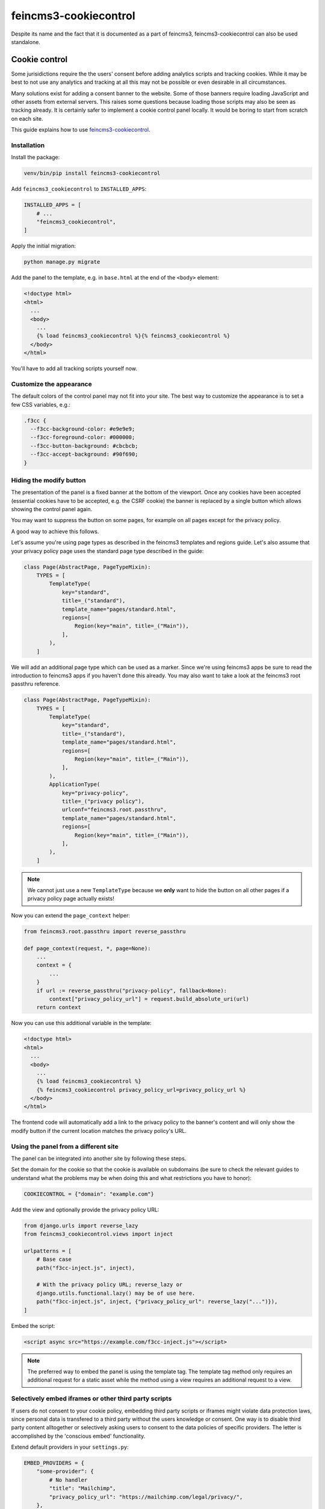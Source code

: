 ======================
feincms3-cookiecontrol
======================

Despite its name and the fact that it is documented as a part of
feincms3, feincms3-cookiecontrol can also be used standalone.


Cookie control
==============

Some jurisidictions require the the users' consent before adding analytics
scripts and tracking cookies. While it may be best to not use any analytics and
tracking at all this may not be possible or even desirable in all
circumstances.

Many solutions exist for adding a consent banner to the website. Some of those
banners require loading JavaScript and other assets from external servers. This
raises some questions because loading those scripts may also be seen as
tracking already. It is certainly safer to implement a cookie control panel
locally. It would be boring to start from scratch on each site.

This guide explains how to use `feincms3-cookiecontrol <https://github.com/feinheit/feincms3-cookiecontrol/>`__.

Installation
~~~~~~~~~~~~

Install the package:

.. code-block:: shell

    venv/bin/pip install feincms3-cookiecontrol

Add ``feincms3_cookiecontrol`` to ``INSTALLED_APPS``:

.. code-block:: python

    INSTALLED_APPS = [
        # ...
        "feincms3_cookiecontrol",
    ]

Apply the initial migration:

.. code-block:: shell

    python manage.py migrate

Add the panel to the template, e.g. in ``base.html`` at the end of the
``<body>`` element:

.. code-block:: html+django

    <!doctype html>
    <html>
      ...
      <body>
        ...
        {% load feincms3_cookiecontrol %}{% feincms3_cookiecontrol %}
      </body>
    </html>

You'll have to add all tracking scripts yourself now.


Customize the appearance
~~~~~~~~~~~~~~~~~~~~~~~~

The default colors of the control panel may not fit into your site. The best
way to customize the appearance is to set a few CSS variables, e.g.:

.. code-block:: css

    .f3cc {
      --f3cc-background-color: #e9e9e9;
      --f3cc-foreground-color: #000000;
      --f3cc-button-background: #cbcbcb;
      --f3cc-accept-background: #90f690;
    }


Hiding the modify button
~~~~~~~~~~~~~~~~~~~~~~~~

The presentation of the panel is a fixed banner at the bottom of the
viewport. Once any cookies have been accepted (essential cookies have to be
accepted, e.g. the CSRF cookie) the banner is replaced by a single button which
allows showing the control panel again.

You may want to suppress the button on some pages, for example on all pages
except for the privacy policy.

A good way to achieve this follows.

Let's assume you're using page types as described in the feincms3 templates and
regions guide. Let's also assume that your privacy policy page uses the
standard page type described in the guide:

.. code-block:: python

    class Page(AbstractPage, PageTypeMixin):
        TYPES = [
            TemplateType(
                key="standard",
                title=_("standard"),
                template_name="pages/standard.html",
                regions=[
                    Region(key="main", title=_("Main")),
                ],
            ),
        ]

We will add an additional page type which can be used as a marker. Since we're
using feincms3 apps be sure to read the introduction to feincms3 apps if you
haven't done this already. You may also want to take a look at the feincms3
root passthru reference.

.. code-block:: python

    class Page(AbstractPage, PageTypeMixin):
        TYPES = [
            TemplateType(
                key="standard",
                title=_("standard"),
                template_name="pages/standard.html",
                regions=[
                    Region(key="main", title=_("Main")),
                ],
            ),
            ApplicationType(
                key="privacy-policy",
                title=_("privacy policy"),
                urlconf="feincms3.root.passthru",
                template_name="pages/standard.html",
                regions=[
                    Region(key="main", title=_("Main")),
                ],
            ),
        ]

.. note::
   We cannot just use a new ``TemplateType`` because we **only** want to hide
   the button on all other pages if a privacy policy page actually exists!

Now you can extend the ``page_context`` helper:

.. code-block:: python

    from feincms3.root.passthru import reverse_passthru

    def page_context(request, *, page=None):
        ...
        context = {
            ...
        }
        if url := reverse_passthru("privacy-policy", fallback=None):
            context["privacy_policy_url"] = request.build_absolute_uri(url)
        return context

Now you can use this additional variable in the template:

.. code-block:: html+django

    <!doctype html>
    <html>
      ...
      <body>
        ...
        {% load feincms3_cookiecontrol %}
        {% feincms3_cookiecontrol privacy_policy_url=privacy_policy_url %}
      </body>
    </html>

The frontend code will automatically add a link to the privacy policy to the
banner's content and will only show the modify button if the current location
matches the privacy policy's URL.


Using the panel from a different site
~~~~~~~~~~~~~~~~~~~~~~~~~~~~~~~~~~~~~

The panel can be integrated into another site by following these steps.

Set the domain for the cookie so that the cookie is available on subdomains (be
sure to check the relevant guides to understand what the problems may be when
doing this and what restrictions you have to honor):

.. code-block:: code-python

    COOKIECONTROL = {"domain": "example.com"}

Add the view and optionally provide the privacy policy URL:

.. code-block:: code-python

    from django.urls import reverse_lazy
    from feincms3_cookiecontrol.views import inject

    urlpatterns = [
        # Base case
        path("f3cc-inject.js", inject),

        # With the privacy policy URL; reverse_lazy or
        django.utils.functional.lazy() may be of use here.
        path("f3cc-inject.js", inject, {"privacy_policy_url": reverse_lazy("...")}),
    ]

Embed the script:

.. code-block:: html

    <script async src="https://example.com/f3cc-inject.js"></script>

.. note::
   The preferred way to embed the panel is using the template tag. The template
   tag method only requires an additional request for a static asset while the
   method using a view requires an additional request to a view.


Selectively embed iframes or other third party scripts
~~~~~~~~~~~~~~~~~~~~~~~~~~~~~~~~~~~~~~~~~~~~~~~~~~~~~~

If users do not consent to your cookie policy, embedding third party scripts or iframes
might violate data protection laws, since personal data is transfered to a third party
without the users knowledge or consent. One way is to disable third party content
alltogether or selectively asking users to consent to the data policies of specific
providers. The letter is accomplished by the 'conscious embed' functionality.

Extend default providers in your ``settings.py``:

.. code-block:: code-python

    EMBED_PROVIDERS = {
        "some-provider": {
            # No handler
            "title": "Mailchimp",
            "privacy_policy_url": "https://mailchimp.com/legal/privacy/",
        },
    }

Surround the embedded code with the template block ``embed``:

.. code-block:: html

    ...
    {% load feincms3_cookiecontrol %}
    ...
    <div class="container">
        {% embed "mailchimp" %}
        <script src="https://some-provider.com/example.js"></script>
        {% endembed %}
    </div>
    ...

Users that did not consent to your general cookie policy will now get asked to allow
embedding content of specific providers.

You can also wrap your default renderer for embedded content plugins like
``feincms3.plugins.external`` or ``feincms3.embedding``, but you have to
explicitly specify the provider (as above with the ``{% embed %}``
template tag).

If HTML is added dynamically to the site which contains such embedded fragments
you have to call the ``f3ccRenderEmbeds()`` JavaScript function yourself to
embed the third party content which has already been accepted by the user.


Automatically embedding content using an URL only
~~~~~~~~~~~~~~~~~~~~~~~~~~~~~~~~~~~~~~~~~~~~~~~~~

The ``feincms3_cookiecontrol.embedding`` module also offers an ``embed``
function where you can only pass an URL and either you get back the wrapped
embed code or nothing at all. You may also specify your own embed providers; in
this case you should also add a ``handler`` key to the ``EMBED_PROVIDERS``
setting; the function only receives the URL and returns either the embedding
HTML or ``None`` if the URL isn't using the provider at all. At the time of
writing the module supports embedding YouTube and Vimeo URLs.

You may use the ``embed`` shortcut as follows:

.. code-block:: code-python

    # ...
    from feincms3_cookiecontrol.embedding import embed
    # ...
    class EmbeddedVideo(plugins.external.External, PagePlugin):
        # ...
        def embedded_html(self):
            return embed(self.url)
